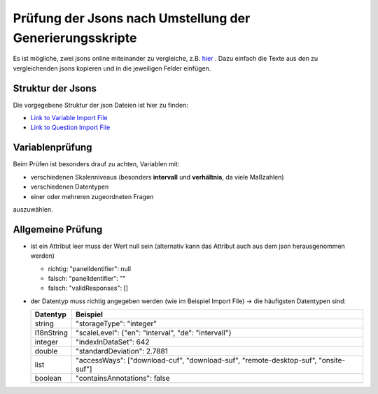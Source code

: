 Prüfung der Jsons nach Umstellung der Generierungsskripte
=========================================================

Es ist mögliche, zwei jsons online miteinander zu vergleiche, z.B.
`hier <http://www.jsondiff.com/>`__ . Dazu einfach die Texte aus den zu
vergleichenden jsons kopieren und in die jeweiligen Felder einfügen.

Struktur der Jsons
------------------

Die vorgegebene Struktur der json Dateien ist hier zu finden:

-  `Link to Variable Import
   File <https://github.com/dzhw/metadatamanagement/wiki/Interfaces/#variable-import>`__
-  `Link to Question Import
   File <https://github.com/dzhw/metadatamanagement/wiki/Interfaces/#question-import>`__

Variablenprüfung
----------------

Beim Prüfen ist besonders drauf zu achten, Variablen mit:

-  verschiedenen Skalenniveaus (besonders **intervall** und
   **verhältnis**, da viele Maßzahlen)
-  verschiedenen Datentypen
-  einer oder mehreren zugeordneten Fragen

auszuwählen.

Allgemeine Prüfung
------------------

-  ist ein Attribut leer muss der Wert null sein (alternativ kann das
   Attribut auch aus dem json herausgenommen werden)

   -  richtig: "panelIdentifier": null
   -  falsch: "panelIdentifier": ""
   -  falsch: "validResponses": []

-  der Datentyp muss richtig angegeben werden (wie im Beispiel Import
   File) -> die häufigsten Datentypen sind:

   +-----------------------------------+-----------------------------------+
   | Datentyp                          | Beispiel                          |
   +===================================+===================================+
   | string                            | "storageType": "integer"          |
   +-----------------------------------+-----------------------------------+
   | I18nString                        | "scaleLevel": {"en": "interval",  |
   |                                   | "de": "intervall"}                |
   +-----------------------------------+-----------------------------------+
   | integer                           | "indexInDataSet": 642             |
   +-----------------------------------+-----------------------------------+
   | double                            | "standardDeviation": 2.7881       |
   +-----------------------------------+-----------------------------------+
   | list                              | "accessWays": ["download-cuf",    |
   |                                   | "download-suf",                   |
   |                                   | "remote-desktop-suf",             |
   |                                   | "onsite-suf"]                     |
   +-----------------------------------+-----------------------------------+
   | boolean                           | "containsAnnotations": false      |
   +-----------------------------------+-----------------------------------+
